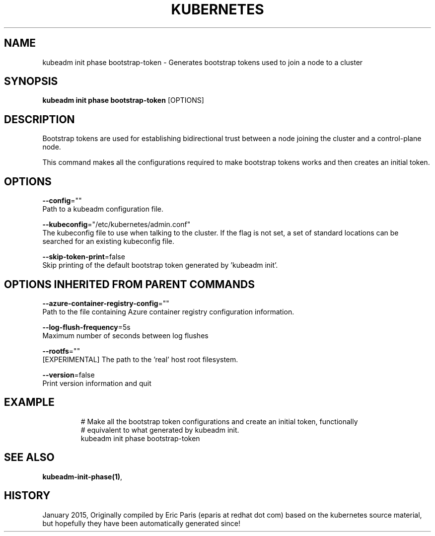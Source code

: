 .TH "KUBERNETES" "1" " kubernetes User Manuals" "Eric Paris" "Jan 2015" 
.nh
.ad l


.SH NAME
.PP
kubeadm init phase bootstrap\-token \- Generates bootstrap tokens used to join a node to a cluster


.SH SYNOPSIS
.PP
\fBkubeadm init phase bootstrap\-token\fP [OPTIONS]


.SH DESCRIPTION
.PP
Bootstrap tokens are used for establishing bidirectional trust between a node joining the cluster and a control\-plane node.

.PP
This command makes all the configurations required to make bootstrap tokens works and then creates an initial token.


.SH OPTIONS
.PP
\fB\-\-config\fP=""
    Path to a kubeadm configuration file.

.PP
\fB\-\-kubeconfig\fP="/etc/kubernetes/admin.conf"
    The kubeconfig file to use when talking to the cluster. If the flag is not set, a set of standard locations can be searched for an existing kubeconfig file.

.PP
\fB\-\-skip\-token\-print\fP=false
    Skip printing of the default bootstrap token generated by 'kubeadm init'.


.SH OPTIONS INHERITED FROM PARENT COMMANDS
.PP
\fB\-\-azure\-container\-registry\-config\fP=""
    Path to the file containing Azure container registry configuration information.

.PP
\fB\-\-log\-flush\-frequency\fP=5s
    Maximum number of seconds between log flushes

.PP
\fB\-\-rootfs\fP=""
    [EXPERIMENTAL] The path to the 'real' host root filesystem.

.PP
\fB\-\-version\fP=false
    Print version information and quit


.SH EXAMPLE
.PP
.RS

.nf
  # Make all the bootstrap token configurations and create an initial token, functionally
  # equivalent to what generated by kubeadm init.
  kubeadm init phase bootstrap\-token

.fi
.RE


.SH SEE ALSO
.PP
\fBkubeadm\-init\-phase(1)\fP,


.SH HISTORY
.PP
January 2015, Originally compiled by Eric Paris (eparis at redhat dot com) based on the kubernetes source material, but hopefully they have been automatically generated since!

